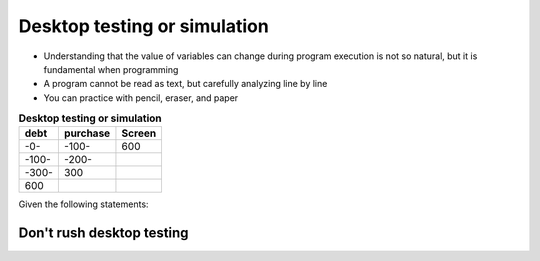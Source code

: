 Desktop testing or simulation
=================================

+ Understanding that the value of variables can change during program execution is not so natural, but it is fundamental when programming
+ A program cannot be read as text, but carefully analyzing line by line
+ You can practice with pencil, eraser, and paper


.. table:: **Desktop testing or simulation**
   :widths: auto
   :align: left

   ===== ======== ======
   debt  purchase Screen
   ===== ======== ======
   -0-    -100-    600
   -100-  -200-
   -300-   300
    600
   ===== ======== ======

Given the following statements:

.. code-block:: c
   :linenos:

   price = 10
   quantity = 20

.. fillintheblank:: t5_2
   :casei:

   Fill in the blanks to make the formula for total sales
   
   sales = |blank|*|blank|.

   -   :price: Your answer is correct, good job!
       :x: Your answer is incorrect, please try again.
   -   :quantity: Your answer is correct, good job!
       :x: Your answer is incorrect, please try again.

Don't rush desktop testing
--------------------------------

.. image:: ../img/TWP05_035.jpeg
   :height: 13.6cm
   :width: 20.42cm
   :align: center
   :alt: